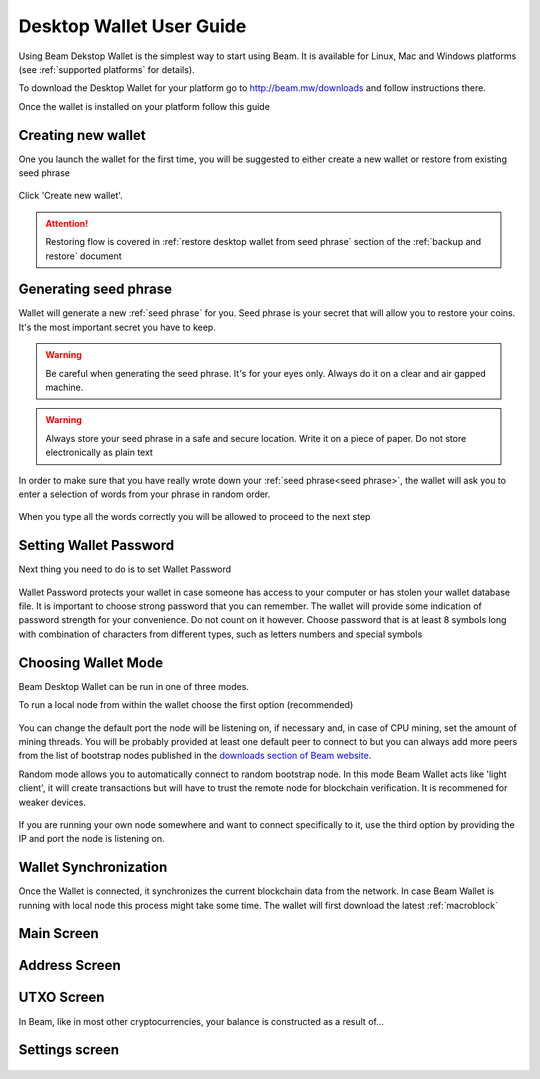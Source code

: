 .. _user_desktop_wallet_guide:


.. _desktop_wallet_guide:

Desktop Wallet User Guide
=========================

Using Beam Dekstop Wallet is the simplest way to start using Beam. It is available for Linux, Mac and Windows platforms (see :ref:`supported platforms` for details). 

To download the Desktop Wallet for your platform go to http://beam.mw/downloads and follow instructions there.

Once the wallet is installed on your platform follow this guide 


Creating new wallet
-------------------

One you launch the wallet for the first time, you will be suggested to either create a new wallet or restore from existing seed phrase

.. figure:: images/desktop/1_create_restore_screen.png
   :alt: Choosing between new and restore


Click 'Create new wallet'. 

.. attention:: Restoring flow is covered in :ref:`restore desktop wallet from seed phrase` section of the :ref:`backup and restore` document



Generating seed phrase
----------------------

Wallet will generate a new :ref:`seed phrase` for you. Seed phrase is your secret that will allow you to restore your coins. It's the most important secret you have to keep.

.. figure:: images/desktop/2_new_wallet_screen.png
   :alt: Before generating seed phrase


.. warning:: Be careful when generating the seed phrase. It's for your eyes only. Always do it on a clear and air gapped machine.

.. figure:: images/desktop/3_new_wallet_phrase_screen.png
   :alt: Generating seed phrase


.. warning:: Always store your seed phrase in a safe and secure location. Write it on a piece of paper. Do not store electronically as plain text

.. figure:: images/desktop/4_new_wallet_phrase_confirm_screen.png
   :alt: Keeping seed phrase safe warning

In order to make sure that you have really wrote down your :ref:`seed phrase<seed phrase>`, the wallet will ask you to enter a selection of words from your phrase in random order.

.. figure:: images/desktop/5_new_wallet_repeat_screen.png
   :alt: Repeat your seed phrase 


When you type all the words correctly you will be allowed to proceed to the next step

.. figure:: images/desktop/7_new_wallet_repeat_screen_3.png
   :alt: Indicate correct words 


Setting Wallet Password
-----------------------

Next thing you need to do is to set Wallet Password


.. figure:: images/desktop/8_new_wallet_password_screen_1.png
   :alt: New wallet password 

Wallet Password protects your wallet in case someone has access to your computer or has stolen your wallet database file. It is important to choose strong password that you can remember. The wallet will provide some indication of password strength for your convenience. Do not count on it however. Choose password that is at least 8 symbols long with combination of characters from different types, such as letters numbers and special symbols

.. figure:: images/desktop/9_new_wallet_weak_password_screen.png
   :alt: Example of weak password 


.. figure:: images/desktop/10_new_wallet_strong_password_screen.png
   :alt: Example of strong password

Choosing Wallet Mode
--------------------

Beam Desktop Wallet can be run in one of three modes.

To run a local node from within the wallet choose the first option (recommended)

.. figure:: images/desktop/11_new_wallet_mode_local_screen.png
   :alt: Start wallet in local mode  


You can change the default port the node will be listening on, if necessary and, in case of CPU mining, set the amount of mining threads. You will be probably provided at least one default peer to connect to but you can always add more peers from the list of bootstrap nodes published in the `downloads section of Beam website <http://beam.mw/downloads>`_. 


Random mode allows you to automatically connect to random bootstrap node. In this mode Beam Wallet acts like 'light client', it will create transactions but will have to trust the remote node for blockchain verification. It is recommened for weaker devices.

.. figure:: images/desktop/12_new_wallet_mode_random_screen.png
   :alt: Start wallet in random mode  


If you are running your own node somewhere and want to connect specifically to it, use the third option by providing the IP and port the node is listening on.

.. figure:: images/desktop/13_new_wallet_mode_remote_screen.png
   :alt: Start wallet in remote mode  

Wallet Synchronization
----------------------

Once the Wallet is connected, it synchronizes the current blockchain data from the network. In case Beam Wallet is running with local node this process might take some time. The wallet will first download the latest :ref:`macroblock`

.. figure:: images/desktop/14_new_wallet_sync_screen.png
   :alt: Start wallet in local mode  


Main Screen
-----------

.. figure:: images/desktop/15_main_screen_empty.png
   :alt: Main screen  

Address Screen
--------------

.. figure:: images/desktop/16_address_screen_default.png
   :alt: Address screen

UTXO Screen
-----------

In Beam, like in most other cryptocurrencies, your balance is constructed as a result of...

.. figure:: images/desktop/17_utxo_screen_empty.png
   :alt: UTXO Screen

Settings screen
---------------

.. figure:: images/desktop/18_settings_local_node.png
   :alt: Address screen